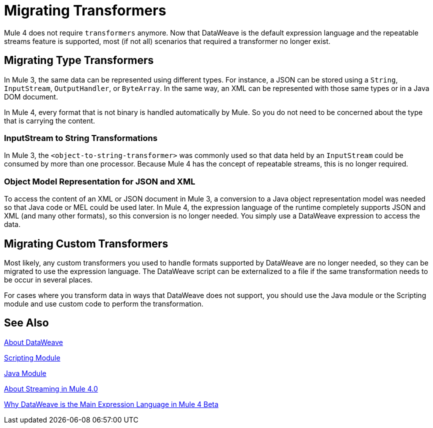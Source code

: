 = Migrating Transformers
// Contacts/SMEs: Ana Felissati, Pablo La Greca

Mule 4 does not require `transformers` anymore. Now that DataWeave is the default expression language and the repeatable streams feature is supported, most (if not all) scenarios that required a transformer no longer exist.

== Migrating Type Transformers

In Mule 3, the same data can be represented using different types. For instance, a JSON can be stored using a `String`, `InputStream`, `OutputHandler`, or `ByteArray`. In the same way, an XML can be represented with those same types or in a Java DOM document.

In Mule 4, every format that is not binary is handled automatically by Mule. So you do not need to be concerned about the type that is carrying the content.

=== InputStream to String Transformations

In Mule 3, the `<object-to-string-transformer>` was commonly used so that data held by an `InputStream` could be consumed by more than one processor. Because Mule 4 has the concept of repeatable streams, this is no longer required.

=== Object Model Representation for JSON and XML

To access the content of an XML or JSON document in Mule 3, a conversion to a Java object representation model was needed so that Java code or MEL could be used later. In Mule 4, the expression language of the runtime completely supports JSON and XML (and many other formats), so this conversion is no longer needed. You simply use a DataWeave expression to access the data.

== Migrating Custom Transformers

Most likely, any custom transformers you used to handle formats supported by DataWeave are no longer needed, so they can be migrated to use the expression language. The DataWeave script can be externalized to a file if the same transformation needs to be occur in several places.

For cases where you transform data in ways that DataWeave does not support, you should use the Java module or the Scripting module and use custom code to perform the transformation.

== See Also

link:dataweave[About DataWeave]

link:/connectors/scripting-module[Scripting Module]

link:/connectors/java-module[Java Module]

link:streaming-about[About Streaming in Mule 4.0]

https://blogs.mulesoft.com/dev/mule-dev/why-dataweave-main-expression-language-mule-4/[Why DataWeave is the Main Expression Language in Mule 4 Beta]

